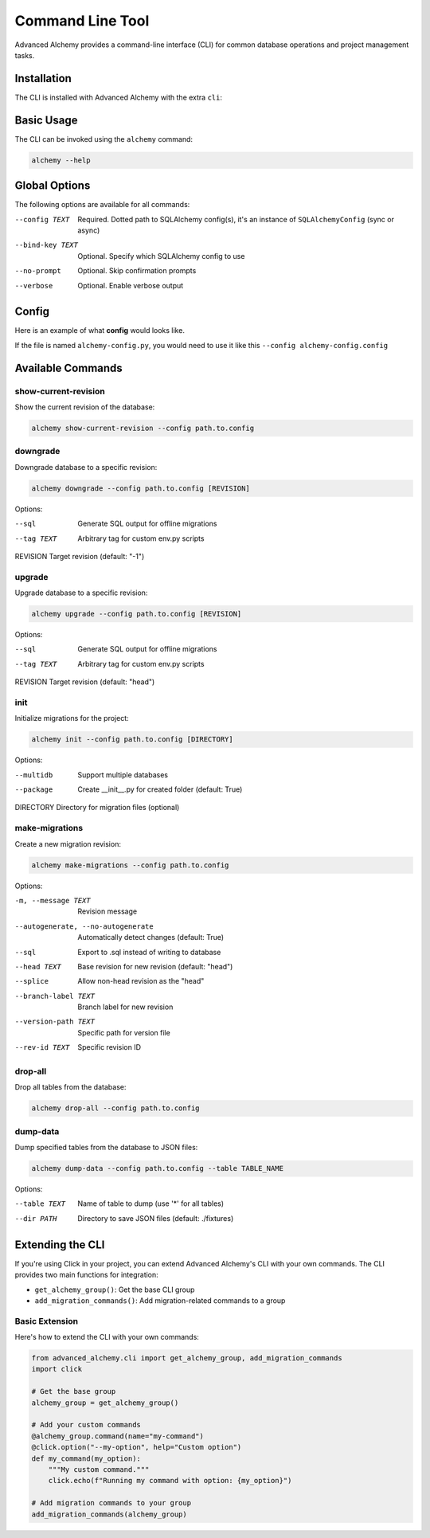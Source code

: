 =================
Command Line Tool
=================

Advanced Alchemy provides a command-line interface (CLI) for common database operations and project management tasks.

Installation
------------

The CLI is installed with Advanced Alchemy with the extra ``cli``:

.. tab-set::

    .. tab-item:: pip
        :sync: key1

        .. code-block:: bash
            :caption: Using pip

            python3 -m pip install advanced-alchemy[cli]

    .. tab-item:: uv

        .. code-block:: bash
            :caption: Using `UV <https://docs.astral.sh/uv/>`_

            uv add advanced-alchemy[cli]

    .. tab-item:: pipx
        :sync: key2

        .. code-block:: bash
            :caption: Using `pipx <https://pypa.github.io/pipx/>`_

            pipx install advanced-alchemy[cli]


    .. tab-item:: pdm

        .. code-block:: bash
            :caption: Using `PDM <https://pdm.fming.dev/>`_

            pdm add advanced-alchemy[cli]

    .. tab-item:: Poetry

        .. code-block:: bash
            :caption: Using `Poetry <https://python-poetry.org/>`_

            poetry add advanced-alchemy[cli]


Basic Usage
-----------

The CLI can be invoked using the ``alchemy`` command:

.. code-block:: bash

    alchemy --help

Global Options
--------------

The following options are available for all commands:

--config TEXT        Required. Dotted path to SQLAlchemy config(s), it's an instance of ``SQLAlchemyConfig`` (sync or async)
--bind-key TEXT     Optional. Specify which SQLAlchemy config to use
--no-prompt         Optional. Skip confirmation prompts
--verbose          Optional. Enable verbose output


Config
------

Here is an example of what **config** would looks like.

If the file is named ``alchemy-config.py``, you would need to use it like this ``--config alchemy-config.config``

.. code-block:: python
    :caption: alchemy-config.py

    from sqlalchemy import create_engine
    from advanced_alchemy.config import SQLAlchemyConfig

    # Create a test config using SQLite
    config = SQLAlchemyConfig(
        connection_url="sqlite:///test.db"
    )


Available Commands
------------------

show-current-revision
~~~~~~~~~~~~~~~~~~~~~

Show the current revision of the database:

.. code-block:: bash

    alchemy show-current-revision --config path.to.config

downgrade
~~~~~~~~~

Downgrade database to a specific revision:

.. code-block:: bash

    alchemy downgrade --config path.to.config [REVISION]

Options:

--sql              Generate SQL output for offline migrations
--tag TEXT         Arbitrary tag for custom env.py scripts
REVISION           Target revision (default: "-1")


upgrade
~~~~~~~

Upgrade database to a specific revision:

.. code-block:: bash

    alchemy upgrade --config path.to.config [REVISION]

Options:

--sql              Generate SQL output for offline migrations
--tag TEXT         Arbitrary tag for custom env.py scripts
REVISION           Target revision (default: "head")


init
~~~~

Initialize migrations for the project:

.. code-block:: bash

    alchemy init --config path.to.config [DIRECTORY]

Options:

--multidb          Support multiple databases
--package          Create __init__.py for created folder (default: True)
DIRECTORY          Directory for migration files (optional)


make-migrations
~~~~~~~~~~~~~~~

Create a new migration revision:

.. code-block:: bash

    alchemy make-migrations --config path.to.config

Options:

-m, --message TEXT                  Revision message
--autogenerate, --no-autogenerate   Automatically detect changes (default: True)
--sql                               Export to .sql instead of writing to database
--head TEXT                         Base revision for new revision (default: "head")
--splice                            Allow non-head revision as the "head"
--branch-label TEXT                 Branch label for new revision
--version-path TEXT                 Specific path for version file
--rev-id TEXT                       Specific revision ID


drop-all
~~~~~~~~

Drop all tables from the database:

.. code-block:: bash

    alchemy drop-all --config path.to.config

dump-data
~~~~~~~~~

Dump specified tables from the database to JSON files:

.. code-block:: bash

    alchemy dump-data --config path.to.config --table TABLE_NAME

Options:

--table TEXT       Name of table to dump (use '*' for all tables)
--dir PATH         Directory to save JSON files (default: ./fixtures)


Extending the CLI
-----------------

If you're using Click in your project, you can extend Advanced Alchemy's CLI with your own commands. The CLI provides two main functions for integration:

- ``get_alchemy_group()``: Get the base CLI group
- ``add_migration_commands()``: Add migration-related commands to a group

Basic Extension
~~~~~~~~~~~~~~~

Here's how to extend the CLI with your own commands:

.. code-block:: python

    from advanced_alchemy.cli import get_alchemy_group, add_migration_commands
    import click

    # Get the base group
    alchemy_group = get_alchemy_group()

    # Add your custom commands
    @alchemy_group.command(name="my-command")
    @click.option("--my-option", help="Custom option")
    def my_command(my_option):
        """My custom command."""
        click.echo(f"Running my command with option: {my_option}")

    # Add migration commands to your group
    add_migration_commands(alchemy_group)
